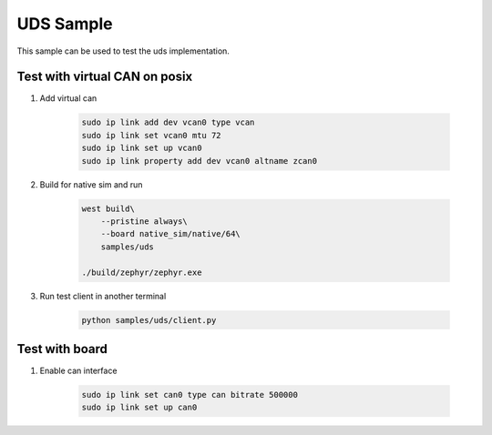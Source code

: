 .. _uds-sample:
   
UDS Sample
##########

This sample can be used to test the uds implementation.

Test with virtual CAN on posix
==============================

#. Add virtual can

    .. code-block:: bash

        sudo ip link add dev vcan0 type vcan
        sudo ip link set vcan0 mtu 72  
        sudo ip link set up vcan0
        sudo ip link property add dev vcan0 altname zcan0

#. Build for native sim and run

    .. code-block:: bash

        west build\
            --pristine always\
            --board native_sim/native/64\
            samples/uds

        ./build/zephyr/zephyr.exe

#. Run test client in another terminal

    .. code-block:: bash

        python samples/uds/client.py

Test with board
===============

#. Enable can interface

    .. code-block:: bash

        sudo ip link set can0 type can bitrate 500000
        sudo ip link set up can0